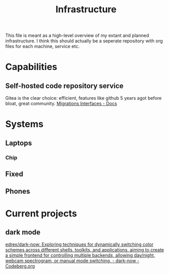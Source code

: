 #+TITLE: Infrastructure

This file is meant as a high-level overview of my extant and planned infrastructure. I think this should actually be a seperate repository with org files for each machine, service etc.



* Capabilities
** Self-hosted code repository service
Gitea is the clear choice: efficient, features like github 5 years agot before bloat, great community.
[[https://docs.gitea.io/en-us/migrations-interfaces/][Migrations Interfaces - Docs]]

* Systems
** Laptops
*** Chip
** Fixed
** Phones
* Current projects
** dark mode
[[https://codeberg.org/edrex/dark-now][edrex/dark-now: Exploring techniques for dynamically switching color schemes across different shells, toolkits, and applications, aiming to create a simple frontend for controlling multiple backends, allowing day/night, webcam spectrogram, or manual mode switching. - dark-now - Codeberg.org]]


